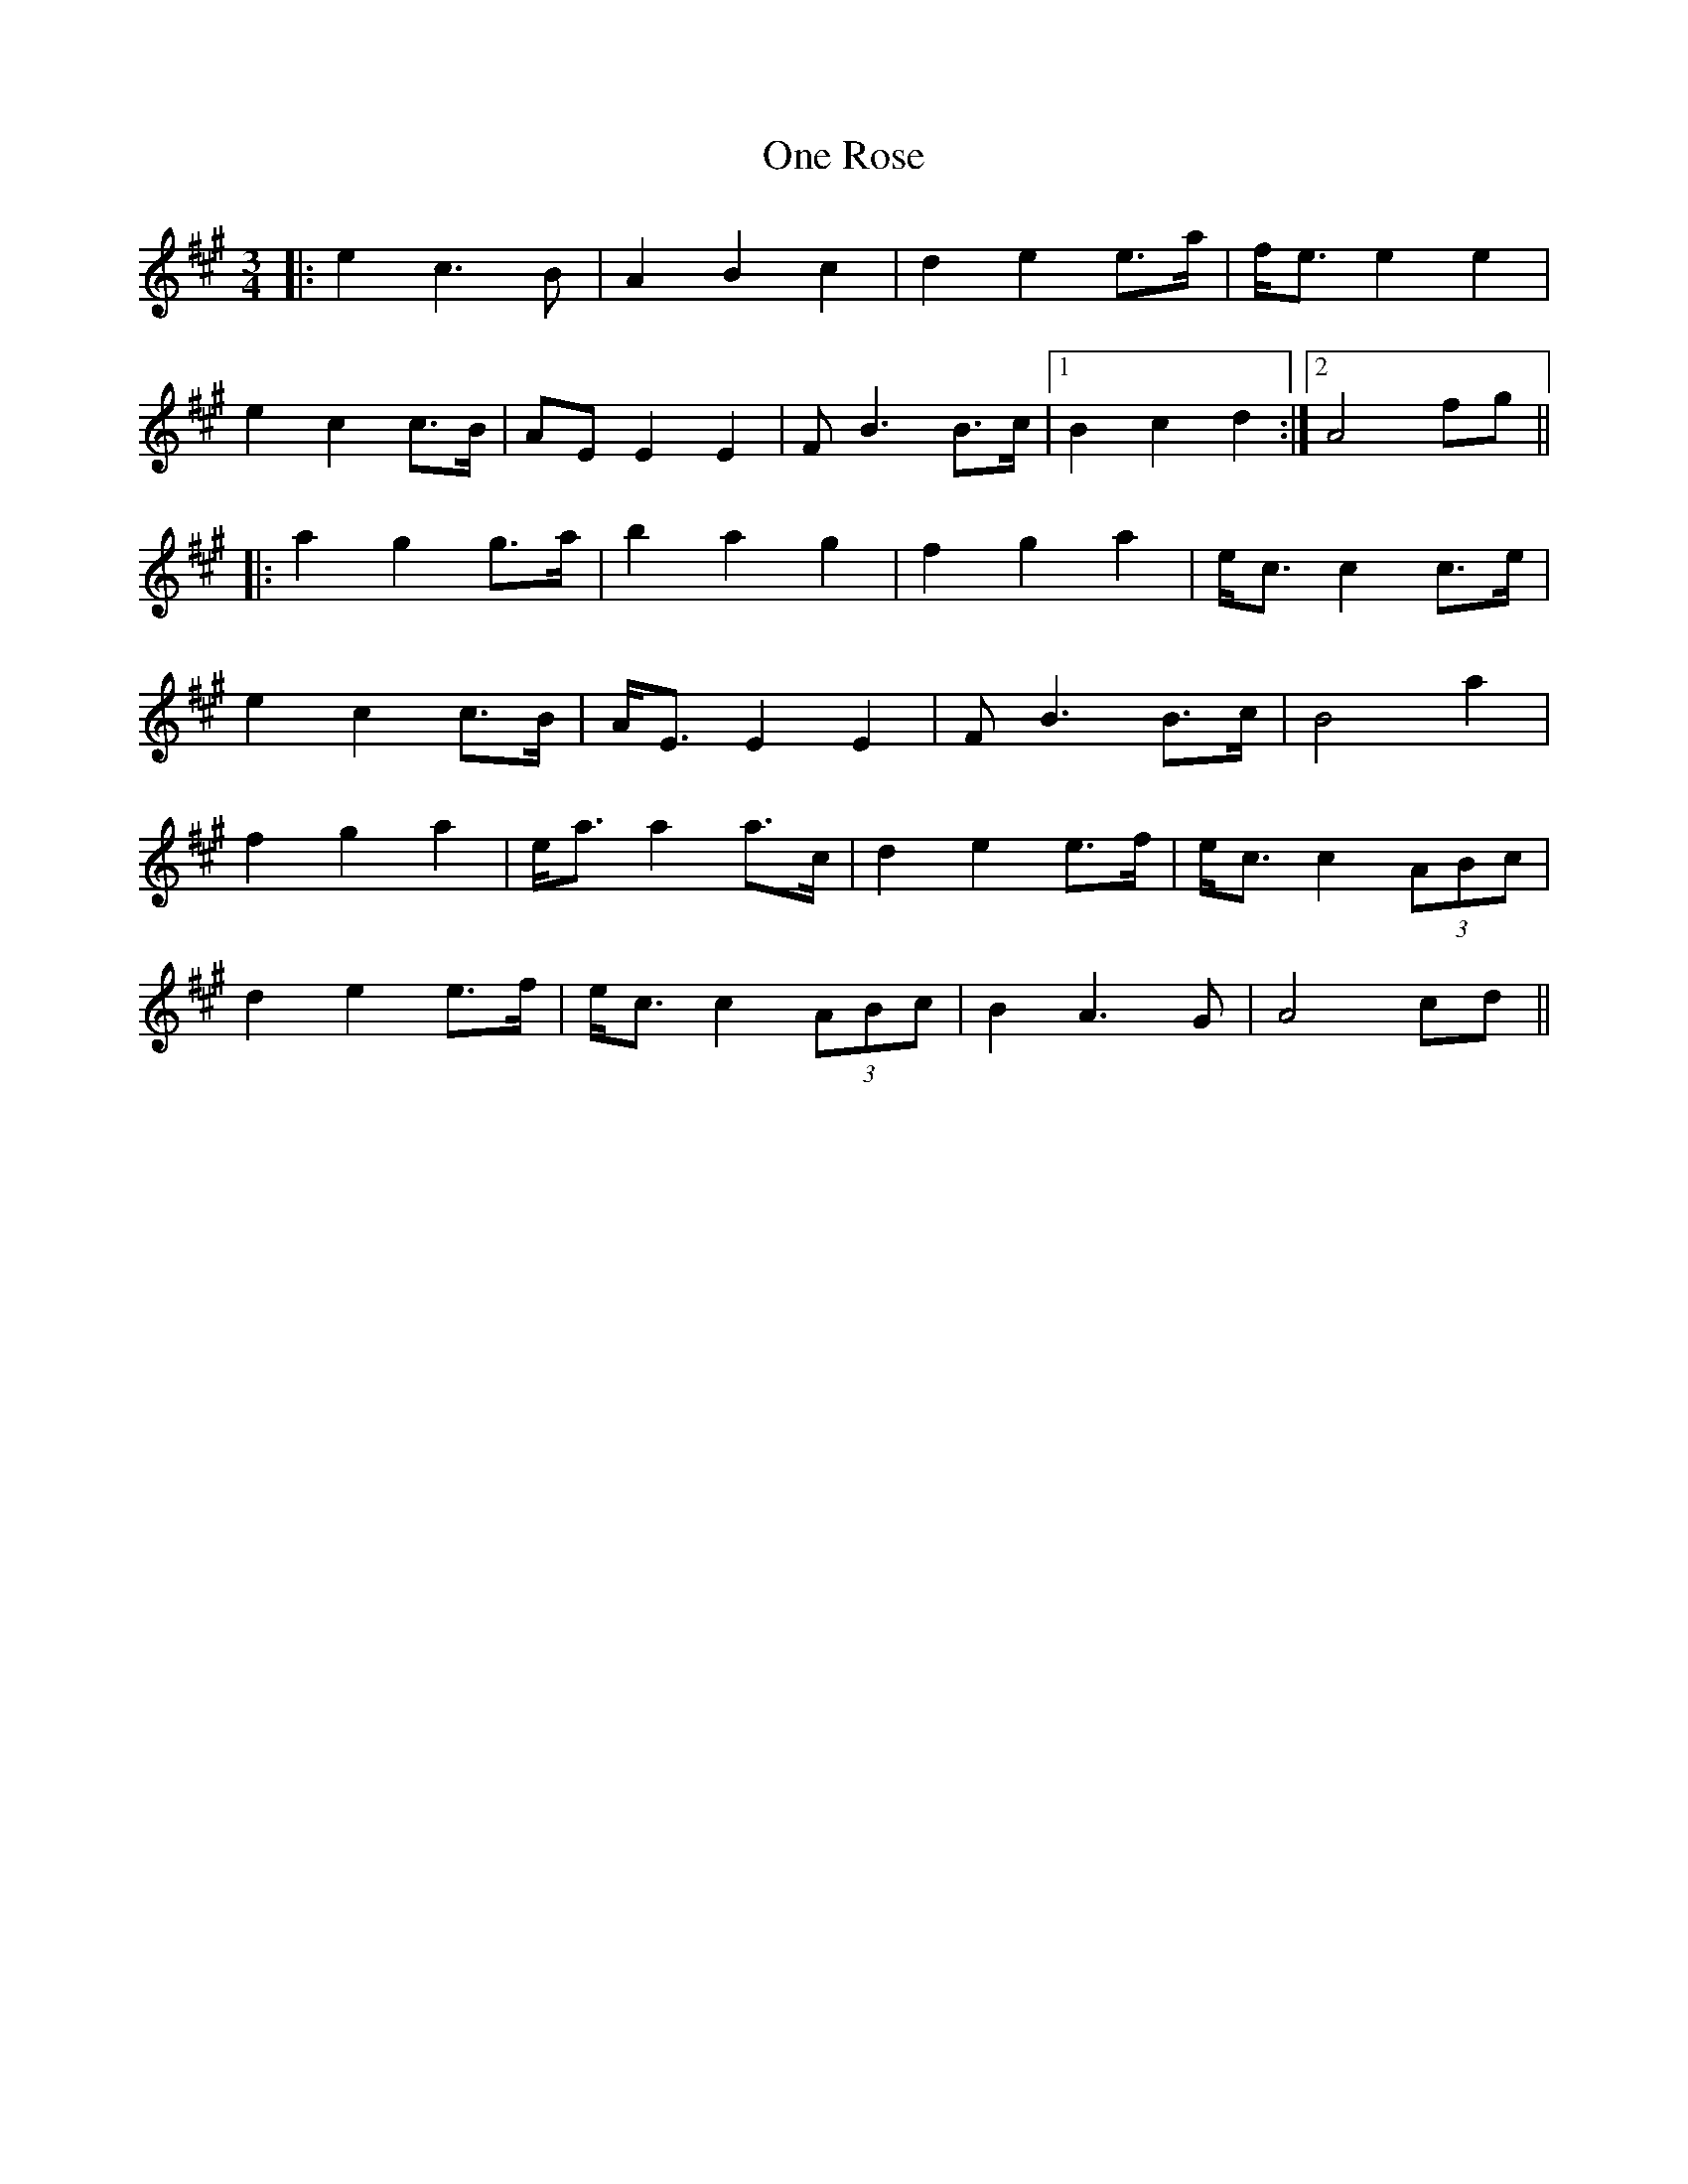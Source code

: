 X: 30604
T: One Rose
R: waltz
M: 3/4
K: Amajor
|:e2 c3B|A2 B2 c2|d2 e2 e>a|f<e e2 e2|
e2 c2 c>B|AE E2 E2|FB3 B>c|1 B2 c2 d2:|2 A4 fg||
|:a2 g2 g>a|b2 a2 g2|f2 g2 a2|e<c c2 c>e|
e2 c2 c>B|A<E E2 E2|FB3 B>c|B4 a2|
f2 g2 a2|e<a a2 a>c|d2 e2 e>f|e<c c2 (3ABc|
d2 e2 e>f|e<c c2 (3ABc|B2 A3G|A4 cd||

